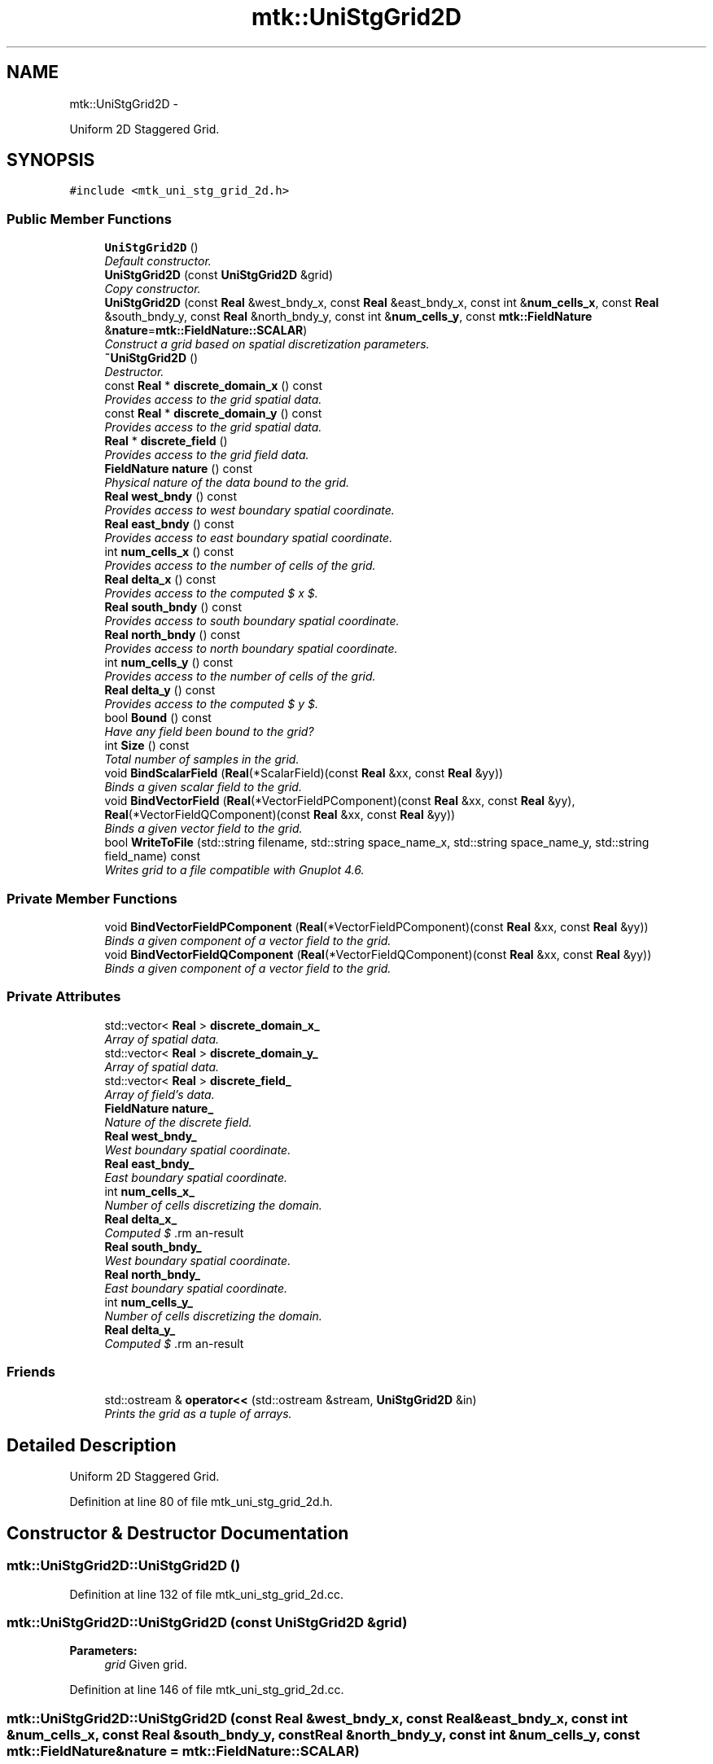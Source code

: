 .TH "mtk::UniStgGrid2D" 3 "Tue Mar 22 2016" "MTK: Mimetic Methods Toolkit" \" -*- nroff -*-
.ad l
.nh
.SH NAME
mtk::UniStgGrid2D \- 
.PP
Uniform 2D Staggered Grid\&.  

.SH SYNOPSIS
.br
.PP
.PP
\fC#include <mtk_uni_stg_grid_2d\&.h>\fP
.SS "Public Member Functions"

.in +1c
.ti -1c
.RI "\fBUniStgGrid2D\fP ()"
.br
.RI "\fIDefault constructor\&. \fP"
.ti -1c
.RI "\fBUniStgGrid2D\fP (const \fBUniStgGrid2D\fP &grid)"
.br
.RI "\fICopy constructor\&. \fP"
.ti -1c
.RI "\fBUniStgGrid2D\fP (const \fBReal\fP &west_bndy_x, const \fBReal\fP &east_bndy_x, const int &\fBnum_cells_x\fP, const \fBReal\fP &south_bndy_y, const \fBReal\fP &north_bndy_y, const int &\fBnum_cells_y\fP, const \fBmtk::FieldNature\fP &\fBnature\fP=\fBmtk::FieldNature::SCALAR\fP)"
.br
.RI "\fIConstruct a grid based on spatial discretization parameters\&. \fP"
.ti -1c
.RI "\fB~UniStgGrid2D\fP ()"
.br
.RI "\fIDestructor\&. \fP"
.ti -1c
.RI "const \fBReal\fP * \fBdiscrete_domain_x\fP () const "
.br
.RI "\fIProvides access to the grid spatial data\&. \fP"
.ti -1c
.RI "const \fBReal\fP * \fBdiscrete_domain_y\fP () const "
.br
.RI "\fIProvides access to the grid spatial data\&. \fP"
.ti -1c
.RI "\fBReal\fP * \fBdiscrete_field\fP ()"
.br
.RI "\fIProvides access to the grid field data\&. \fP"
.ti -1c
.RI "\fBFieldNature\fP \fBnature\fP () const "
.br
.RI "\fIPhysical nature of the data bound to the grid\&. \fP"
.ti -1c
.RI "\fBReal\fP \fBwest_bndy\fP () const "
.br
.RI "\fIProvides access to west boundary spatial coordinate\&. \fP"
.ti -1c
.RI "\fBReal\fP \fBeast_bndy\fP () const "
.br
.RI "\fIProvides access to east boundary spatial coordinate\&. \fP"
.ti -1c
.RI "int \fBnum_cells_x\fP () const "
.br
.RI "\fIProvides access to the number of cells of the grid\&. \fP"
.ti -1c
.RI "\fBReal\fP \fBdelta_x\fP () const "
.br
.RI "\fIProvides access to the computed $  x $\&. \fP"
.ti -1c
.RI "\fBReal\fP \fBsouth_bndy\fP () const "
.br
.RI "\fIProvides access to south boundary spatial coordinate\&. \fP"
.ti -1c
.RI "\fBReal\fP \fBnorth_bndy\fP () const "
.br
.RI "\fIProvides access to north boundary spatial coordinate\&. \fP"
.ti -1c
.RI "int \fBnum_cells_y\fP () const "
.br
.RI "\fIProvides access to the number of cells of the grid\&. \fP"
.ti -1c
.RI "\fBReal\fP \fBdelta_y\fP () const "
.br
.RI "\fIProvides access to the computed $  y $\&. \fP"
.ti -1c
.RI "bool \fBBound\fP () const "
.br
.RI "\fIHave any field been bound to the grid? \fP"
.ti -1c
.RI "int \fBSize\fP () const "
.br
.RI "\fITotal number of samples in the grid\&. \fP"
.ti -1c
.RI "void \fBBindScalarField\fP (\fBReal\fP(*ScalarField)(const \fBReal\fP &xx, const \fBReal\fP &yy))"
.br
.RI "\fIBinds a given scalar field to the grid\&. \fP"
.ti -1c
.RI "void \fBBindVectorField\fP (\fBReal\fP(*VectorFieldPComponent)(const \fBReal\fP &xx, const \fBReal\fP &yy), \fBReal\fP(*VectorFieldQComponent)(const \fBReal\fP &xx, const \fBReal\fP &yy))"
.br
.RI "\fIBinds a given vector field to the grid\&. \fP"
.ti -1c
.RI "bool \fBWriteToFile\fP (std::string filename, std::string space_name_x, std::string space_name_y, std::string field_name) const "
.br
.RI "\fIWrites grid to a file compatible with Gnuplot 4\&.6\&. \fP"
.in -1c
.SS "Private Member Functions"

.in +1c
.ti -1c
.RI "void \fBBindVectorFieldPComponent\fP (\fBReal\fP(*VectorFieldPComponent)(const \fBReal\fP &xx, const \fBReal\fP &yy))"
.br
.RI "\fIBinds a given component of a vector field to the grid\&. \fP"
.ti -1c
.RI "void \fBBindVectorFieldQComponent\fP (\fBReal\fP(*VectorFieldQComponent)(const \fBReal\fP &xx, const \fBReal\fP &yy))"
.br
.RI "\fIBinds a given component of a vector field to the grid\&. \fP"
.in -1c
.SS "Private Attributes"

.in +1c
.ti -1c
.RI "std::vector< \fBReal\fP > \fBdiscrete_domain_x_\fP"
.br
.RI "\fIArray of spatial data\&. \fP"
.ti -1c
.RI "std::vector< \fBReal\fP > \fBdiscrete_domain_y_\fP"
.br
.RI "\fIArray of spatial data\&. \fP"
.ti -1c
.RI "std::vector< \fBReal\fP > \fBdiscrete_field_\fP"
.br
.RI "\fIArray of field's data\&. \fP"
.ti -1c
.RI "\fBFieldNature\fP \fBnature_\fP"
.br
.RI "\fINature of the discrete field\&. \fP"
.ti -1c
.RI "\fBReal\fP \fBwest_bndy_\fP"
.br
.RI "\fIWest boundary spatial coordinate\&. \fP"
.ti -1c
.RI "\fBReal\fP \fBeast_bndy_\fP"
.br
.RI "\fIEast boundary spatial coordinate\&. \fP"
.ti -1c
.RI "int \fBnum_cells_x_\fP"
.br
.RI "\fINumber of cells discretizing the domain\&. \fP"
.ti -1c
.RI "\fBReal\fP \fBdelta_x_\fP"
.br
.RI "\fIComputed $ \Delta x $\&. \fP"
.ti -1c
.RI "\fBReal\fP \fBsouth_bndy_\fP"
.br
.RI "\fIWest boundary spatial coordinate\&. \fP"
.ti -1c
.RI "\fBReal\fP \fBnorth_bndy_\fP"
.br
.RI "\fIEast boundary spatial coordinate\&. \fP"
.ti -1c
.RI "int \fBnum_cells_y_\fP"
.br
.RI "\fINumber of cells discretizing the domain\&. \fP"
.ti -1c
.RI "\fBReal\fP \fBdelta_y_\fP"
.br
.RI "\fIComputed $ \Delta y $\&. \fP"
.in -1c
.SS "Friends"

.in +1c
.ti -1c
.RI "std::ostream & \fBoperator<<\fP (std::ostream &stream, \fBUniStgGrid2D\fP &in)"
.br
.RI "\fIPrints the grid as a tuple of arrays\&. \fP"
.in -1c
.SH "Detailed Description"
.PP 
Uniform 2D Staggered Grid\&. 
.PP
Definition at line 80 of file mtk_uni_stg_grid_2d\&.h\&.
.SH "Constructor & Destructor Documentation"
.PP 
.SS "mtk::UniStgGrid2D::UniStgGrid2D ()"

.PP
Definition at line 132 of file mtk_uni_stg_grid_2d\&.cc\&.
.SS "mtk::UniStgGrid2D::UniStgGrid2D (const \fBUniStgGrid2D\fP &grid)"

.PP
\fBParameters:\fP
.RS 4
\fIgrid\fP Given grid\&. 
.RE
.PP

.PP
Definition at line 146 of file mtk_uni_stg_grid_2d\&.cc\&.
.SS "mtk::UniStgGrid2D::UniStgGrid2D (const \fBReal\fP &west_bndy_x, const \fBReal\fP &east_bndy_x, const int &num_cells_x, const \fBReal\fP &south_bndy_y, const \fBReal\fP &north_bndy_y, const int &num_cells_y, const \fBmtk::FieldNature\fP &nature = \fC\fBmtk::FieldNature::SCALAR\fP\fP)"

.PP
\fBParameters:\fP
.RS 4
\fIwest_bndy_x\fP Coordinate for the west boundary\&. 
.br
\fIeast_bndy_x\fP Coordinate for the east boundary\&. 
.br
\fInum_cells_x\fP Number of cells of the required grid\&. 
.br
\fIsouth_bndy_y\fP Coordinate for the west boundary\&. 
.br
\fInorth_bndy_y\fP Coordinate for the east boundary\&. 
.br
\fInum_cells_y\fP Number of cells of the required grid\&. 
.br
\fInature\fP Nature of the discrete field to hold\&.
.RE
.PP
\fBSee also:\fP
.RS 4
\fBmtk::FieldNature\fP 
.RE
.PP

.PP
Definition at line 170 of file mtk_uni_stg_grid_2d\&.cc\&.
.SS "mtk::UniStgGrid2D::~UniStgGrid2D ()"

.PP
Definition at line 204 of file mtk_uni_stg_grid_2d\&.cc\&.
.SH "Member Function Documentation"
.PP 
.SS "void mtk::UniStgGrid2D::BindScalarField (\fBReal\fP(*)(const \fBReal\fP &xx, const \fBReal\fP &yy)ScalarField)"

.PP
\fBParameters:\fP
.RS 4
\fIScalarField\fP Pointer to the function implementing the scalar field\&. 
.RE
.PP

.IP "1." 4
Create collection of spatial coordinates for $ x $\&.
.IP "2." 4
Create collection of spatial coordinates for $ y $\&.
.IP "3." 4
Create collection of field samples\&. 
.PP

.PP
Definition at line 276 of file mtk_uni_stg_grid_2d\&.cc\&.
.SS "void mtk::UniStgGrid2D::BindVectorField (\fBReal\fP(*)(const \fBReal\fP &xx, const \fBReal\fP &yy)VectorFieldPComponent, \fBReal\fP(*)(const \fBReal\fP &xx, const \fBReal\fP &yy)VectorFieldQComponent)"
We assume the field to be of the form: \[ \mathbf{v}(\mathbf{x}) = p(x, y)\hat{\mathbf{i}} + q(x, y)\hat{\mathbf{j}} \]
.PP
\fBParameters:\fP
.RS 4
\fIVectorFieldPComponent\fP Pointer to the function implementing the $ p $ component of the vector field\&. 
.br
\fIVectorFieldPComponent\fP Pointer to the function implementing the $ q $ component of the vector field\&. 
.RE
.PP

.PP
Definition at line 425 of file mtk_uni_stg_grid_2d\&.cc\&.
.SS "void mtk::UniStgGrid2D::BindVectorFieldPComponent (\fBReal\fP(*)(const \fBReal\fP &xx, const \fBReal\fP &yy)VectorFieldPComponent)\fC [private]\fP"
We assume the field to be of the form: \[ \mathbf{v}(\mathbf{x}) = p(x, y)\hat{\mathbf{i}} + q(x, y)\hat{\mathbf{j}} \]
.PP
\fBParameters:\fP
.RS 4
\fIBindVectorFieldPComponent\fP Pointer to the function implementing the $ p $ component of the vector field\&. 
.RE
.PP

.IP "1." 4
Create collection of spatial coordinates for $ x $\&.
.IP "2." 4
Create collection of spatial coordinates for $ y $\&.
.IP "3." 4
Allocate space for discrete vector field and bind $ p $ component\&. 
.PP

.PP
Definition at line 332 of file mtk_uni_stg_grid_2d\&.cc\&.
.SS "void mtk::UniStgGrid2D::BindVectorFieldQComponent (\fBReal\fP(*)(const \fBReal\fP &xx, const \fBReal\fP &yy)VectorFieldQComponent)\fC [private]\fP"
We assume the field to be of the form: \[ \mathbf{v}(\mathbf{x}) = p(x, y)\hat{\mathbf{i}} + q(x, y)\hat{\mathbf{j}} \]
.PP
\fBParameters:\fP
.RS 4
\fIBindVectorFieldQComponent\fP Pointer to the function implementing the $ q $ component of the vector field\&. 
.RE
.PP

.IP "3." 4
Bind $ q $ component, since $ p $ component has already been bound\&. 
.PP

.PP
Definition at line 397 of file mtk_uni_stg_grid_2d\&.cc\&.
.SS "bool mtk::UniStgGrid2D::Bound () const"

.PP
\fBReturns:\fP
.RS 4
True is a field has been bound\&. 
.RE
.PP

.PP
Definition at line 256 of file mtk_uni_stg_grid_2d\&.cc\&.
.SS "\fBmtk::Real\fP mtk::UniStgGrid2D::delta_x () const"

.PP
\fBReturns:\fP
.RS 4
Computed $  x $\&. 
.RE
.PP

.PP
Definition at line 226 of file mtk_uni_stg_grid_2d\&.cc\&.
.SS "\fBmtk::Real\fP mtk::UniStgGrid2D::delta_y () const"

.PP
\fBReturns:\fP
.RS 4
Computed $  y $\&. 
.RE
.PP

.PP
Definition at line 251 of file mtk_uni_stg_grid_2d\&.cc\&.
.SS "const \fBmtk::Real\fP * mtk::UniStgGrid2D::discrete_domain_x () const"

.PP
\fBReturns:\fP
.RS 4
Pointer to the spatial data\&.
.RE
.PP
\fBTodo\fP
.RS 4
Review const-correctness of the pointer we return\&. 
.RE
.PP

.PP
Definition at line 231 of file mtk_uni_stg_grid_2d\&.cc\&.
.SS "const \fBmtk::Real\fP * mtk::UniStgGrid2D::discrete_domain_y () const"

.PP
\fBReturns:\fP
.RS 4
Pointer to the spatial data\&.
.RE
.PP
\fBTodo\fP
.RS 4
Review const-correctness of the pointer we return\&. 
.RE
.PP

.PP
Definition at line 261 of file mtk_uni_stg_grid_2d\&.cc\&.
.SS "\fBmtk::Real\fP * mtk::UniStgGrid2D::discrete_field ()"

.PP
\fBReturns:\fP
.RS 4
Pointer to the field data\&. 
.RE
.PP

.PP
Definition at line 266 of file mtk_uni_stg_grid_2d\&.cc\&.
.SS "\fBmtk::Real\fP mtk::UniStgGrid2D::east_bndy () const"

.PP
\fBReturns:\fP
.RS 4
East boundary spatial coordinate\&. 
.RE
.PP

.PP
Definition at line 216 of file mtk_uni_stg_grid_2d\&.cc\&.
.SS "\fBmtk::FieldNature\fP mtk::UniStgGrid2D::nature () const"

.PP
\fBReturns:\fP
.RS 4
Value of an enumeration\&.
.RE
.PP
\fBSee also:\fP
.RS 4
\fBmtk::FieldNature\fP 
.RE
.PP

.PP
Definition at line 206 of file mtk_uni_stg_grid_2d\&.cc\&.
.SS "\fBmtk::Real\fP mtk::UniStgGrid2D::north_bndy () const"

.PP
\fBReturns:\fP
.RS 4
North boundary spatial coordinate\&. 
.RE
.PP

.PP
Definition at line 241 of file mtk_uni_stg_grid_2d\&.cc\&.
.SS "int mtk::UniStgGrid2D::num_cells_x () const"

.PP
\fBReturns:\fP
.RS 4
Number of cells of the grid\&. 
.RE
.PP

.PP
Definition at line 221 of file mtk_uni_stg_grid_2d\&.cc\&.
.SS "int mtk::UniStgGrid2D::num_cells_y () const"

.PP
\fBReturns:\fP
.RS 4
Number of cells of the grid\&. 
.RE
.PP

.PP
Definition at line 246 of file mtk_uni_stg_grid_2d\&.cc\&.
.SS "int mtk::UniStgGrid2D::Size () const"

.PP
\fBReturns:\fP
.RS 4
Total number of samples in the grid\&. 
.RE
.PP

.PP
Definition at line 271 of file mtk_uni_stg_grid_2d\&.cc\&.
.SS "\fBmtk::Real\fP mtk::UniStgGrid2D::south_bndy () const"

.PP
\fBReturns:\fP
.RS 4
South boundary spatial coordinate\&. 
.RE
.PP

.PP
Definition at line 236 of file mtk_uni_stg_grid_2d\&.cc\&.
.SS "\fBmtk::Real\fP mtk::UniStgGrid2D::west_bndy () const"

.PP
\fBReturns:\fP
.RS 4
West boundary spatial coordinate\&. 
.RE
.PP

.PP
Definition at line 211 of file mtk_uni_stg_grid_2d\&.cc\&.
.SS "bool mtk::UniStgGrid2D::WriteToFile (std::stringfilename, std::stringspace_name_x, std::stringspace_name_y, std::stringfield_name) const"

.PP
\fBParameters:\fP
.RS 4
\fIfilename\fP Name of the output file\&. 
.br
\fIspace_name_x\fP Name for the first column of the (spatial) data\&. 
.br
\fIspace_name_y\fP Name for the second column of the (spatial) data\&. 
.br
\fIfield_name\fP Name for the second column of the (physical field) data\&.
.RE
.PP
\fBReturns:\fP
.RS 4
Success of the file writing process\&.
.RE
.PP
\fBSee also:\fP
.RS 4
http://www.gnuplot.info/ 
.RE
.PP
Write the values of the p component, with a null q component\&.
.PP
Write the values of the q component, with a null p component\&. 
.PP
Definition at line 438 of file mtk_uni_stg_grid_2d\&.cc\&.
.SH "Friends And Related Function Documentation"
.PP 
.SS "std::ostream& operator<< (std::ostream &stream, \fBmtk::UniStgGrid2D\fP &in)\fC [friend]\fP"

.IP "1." 4
Print spatial coordinates\&.
.IP "2." 4
Print scalar field\&. 
.PP

.PP
Definition at line 67 of file mtk_uni_stg_grid_2d\&.cc\&.
.SH "Member Data Documentation"
.PP 
.SS "\fBReal\fP mtk::UniStgGrid2D::delta_x_\fC [private]\fP"

.PP
Definition at line 303 of file mtk_uni_stg_grid_2d\&.h\&.
.SS "\fBReal\fP mtk::UniStgGrid2D::delta_y_\fC [private]\fP"

.PP
Definition at line 308 of file mtk_uni_stg_grid_2d\&.h\&.
.SS "std::vector<\fBReal\fP> mtk::UniStgGrid2D::discrete_domain_x_\fC [private]\fP"

.PP
Definition at line 294 of file mtk_uni_stg_grid_2d\&.h\&.
.SS "std::vector<\fBReal\fP> mtk::UniStgGrid2D::discrete_domain_y_\fC [private]\fP"

.PP
Definition at line 295 of file mtk_uni_stg_grid_2d\&.h\&.
.SS "std::vector<\fBReal\fP> mtk::UniStgGrid2D::discrete_field_\fC [private]\fP"

.PP
Definition at line 296 of file mtk_uni_stg_grid_2d\&.h\&.
.SS "\fBReal\fP mtk::UniStgGrid2D::east_bndy_\fC [private]\fP"

.PP
Definition at line 301 of file mtk_uni_stg_grid_2d\&.h\&.
.SS "\fBFieldNature\fP mtk::UniStgGrid2D::nature_\fC [private]\fP"

.PP
Definition at line 298 of file mtk_uni_stg_grid_2d\&.h\&.
.SS "\fBReal\fP mtk::UniStgGrid2D::north_bndy_\fC [private]\fP"

.PP
Definition at line 306 of file mtk_uni_stg_grid_2d\&.h\&.
.SS "int mtk::UniStgGrid2D::num_cells_x_\fC [private]\fP"

.PP
Definition at line 302 of file mtk_uni_stg_grid_2d\&.h\&.
.SS "int mtk::UniStgGrid2D::num_cells_y_\fC [private]\fP"

.PP
Definition at line 307 of file mtk_uni_stg_grid_2d\&.h\&.
.SS "\fBReal\fP mtk::UniStgGrid2D::south_bndy_\fC [private]\fP"

.PP
Definition at line 305 of file mtk_uni_stg_grid_2d\&.h\&.
.SS "\fBReal\fP mtk::UniStgGrid2D::west_bndy_\fC [private]\fP"

.PP
Definition at line 300 of file mtk_uni_stg_grid_2d\&.h\&.

.SH "Author"
.PP 
Generated automatically by Doxygen for MTK: Mimetic Methods Toolkit from the source code\&.
